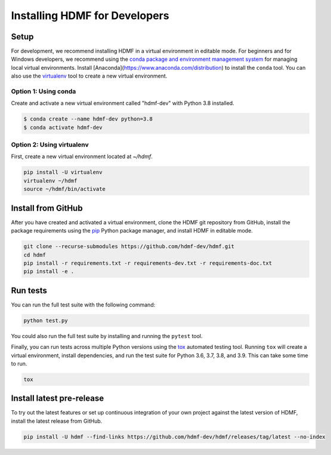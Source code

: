 ..  _install_developers:

------------------------------
Installing HDMF for Developers
------------------------------

Setup
-----

For development, we recommend installing HDMF in a virtual environment in editable mode. For beginners and for Windows
developers, we recommend using the `conda package and environment management system`_ for managing local virtual
environments. Install [Anaconda](https://www.anaconda.com/distribution) to install the ``conda`` tool. You can also use
the virtualenv_ tool to create a new virtual environment.

.. _conda package and environment management system: https://conda.io/projects/conda/en/latest/index.html
.. _virtualenv: https://virtualenv.pypa.io/en/stable/

Option 1: Using conda
^^^^^^^^^^^^^^^^^^^^^^^

Create and activate a new virtual environment called "hdmf-dev" with Python 3.8 installed.

.. code::

    $ conda create --name hdmf-dev python=3.8
    $ conda activate hdmf-dev

Option 2: Using virtualenv
^^^^^^^^^^^^^^^^^^^^^^^^^^^

First, create a new virtual environment located at `~/hdmf`.

.. code::

   pip install -U virtualenv
   virtualenv ~/hdmf
   source ~/hdmf/bin/activate

Install from GitHub
-------------------

After you have created and activated a virtual environment, clone the HDMF git repository from GitHub, install the
package requirements using the pip_ Python package manager, and install HDMF in editable mode.

.. _pip: https://pip.pypa.io/en/stable/

.. code::

   git clone --recurse-submodules https://github.com/hdmf-dev/hdmf.git
   cd hdmf
   pip install -r requirements.txt -r requirements-dev.txt -r requirements-doc.txt
   pip install -e .

Run tests
---------

You can run the full test suite with the following command:

.. code::

   python test.py

You could also run the full test suite by installing and running the ``pytest`` tool.

Finally, you can run tests across multiple Python versions using the tox_ automated testing tool. Running ``tox`` will
create a virtual environment, install dependencies, and run the test suite for Python 3.6, 3.7, 3.8, and 3.9.
This can take some time to run.

.. _pytest: https://docs.pytest.org/
.. _tox: https://tox.readthedocs.io/en/latest/

.. code::

   tox

Install latest pre-release
--------------------------

To try out the latest features or set up continuous integration of your own project against the
latest version of HDMF, install the latest release from GitHub.

.. code::

  pip install -U hdmf --find-links https://github.com/hdmf-dev/hdmf/releases/tag/latest --no-index
